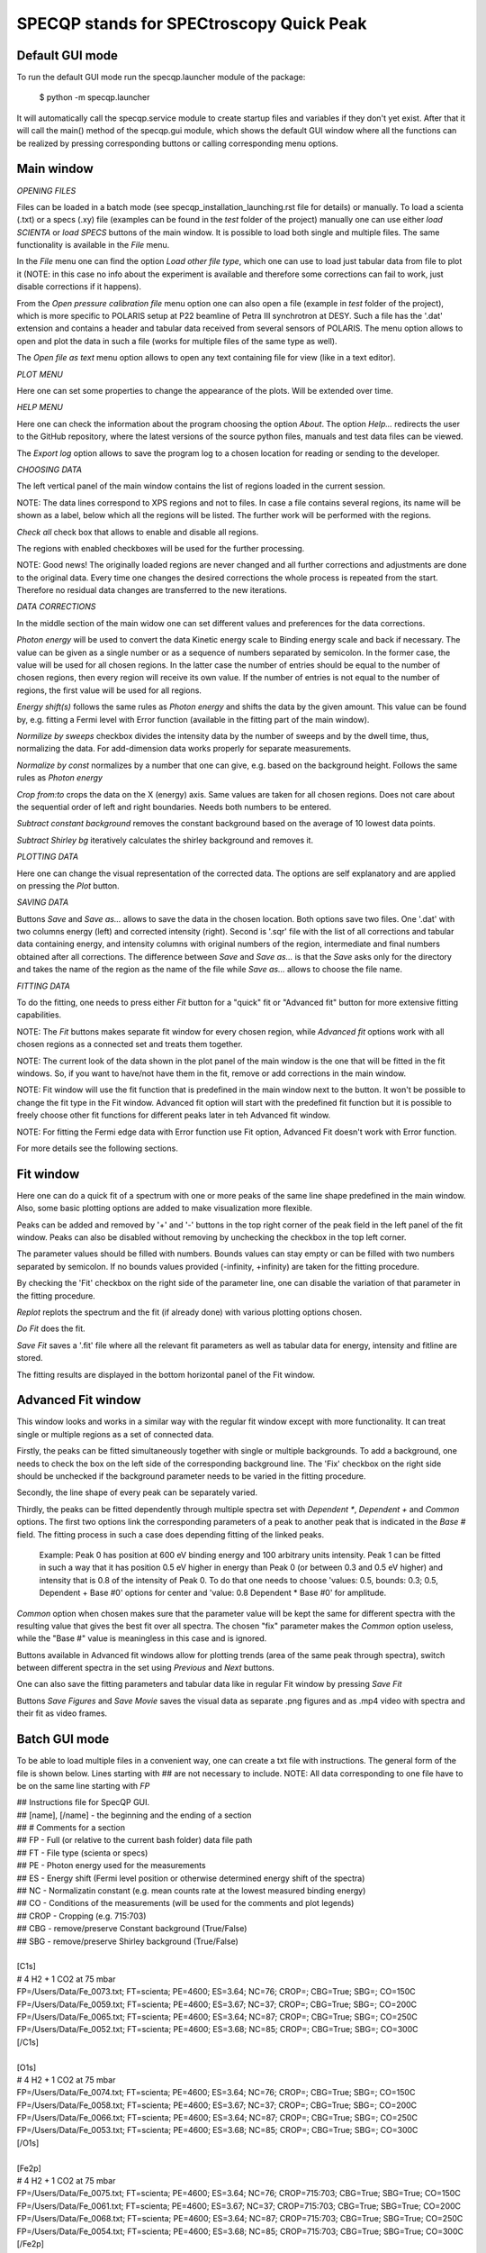 =========================================
SPECQP stands for SPECtroscopy Quick Peak
=========================================

Default GUI mode
________________

To run the default GUI mode run the specqp.launcher module of the package:

    $ python -m specqp.launcher

It will automatically call the specqp.service module to create startup files and variables
if they don't yet exist. After that it will call the main() method of the specqp.gui module,
which shows the default GUI window where all the functions can be realized by pressing
corresponding buttons or calling corresponding menu options.


Main window
____________


*OPENING FILES*


Files can be loaded in a batch mode (see specqp_installation_launching.rst file for details) or manually. To load a
scienta (.txt) or a specs (.xy) file (examples can be found in the *test* folder of the project) manually one
can use either *load SCIENTA* or *load SPECS* buttons of the main window. It is possible to load both single and
multiple files. The same functionality is available in the *File* menu.

In the *File* menu one can find the option *Load other file type*, which one can use to load just tabular data from
file to plot it (NOTE: in this case no info about the experiment is available and therefore some corrections can
fail to work, just disable corrections if it happens).

From the *Open pressure calibration file* menu option one can also open a file (example in *test* folder of the
project), which is more specific to POLARIS setup at P22 beamline of Petra III synchrotron at DESY. Such a file has
the '.dat' extension and contains a header and tabular data received from several sensors of POLARIS. The menu option
allows to open and plot the data in such a file (works for multiple files of the same type as well).

The *Open file as text* menu option allows to open any text containing file for view (like in a text editor).


*PLOT MENU*


Here one can set some properties to change the appearance of the plots. Will be extended over time.


*HELP MENU*


Here one can check the information about the program choosing the option *About*. The option *Help...* redirects the
user to the GitHub repository, where the latest versions of the source python files, manuals and test data files
can be viewed.

The *Export log* option allows to save the program log to a chosen location for reading or sending to the developer.


*CHOOSING DATA*


The left vertical panel of the main window contains the list of regions loaded in the current session.

NOTE: The data lines correspond to XPS regions and not to files. In case a file contains several regions, its name
will be shown as a label, below which all the regions will be listed. The further work will be performed with the
regions.

*Check all* check box that allows to enable and disable all regions.

The regions with enabled checkboxes will be used for the further processing.

NOTE: Good news! The originally loaded regions are never changed and all further corrections and adjustments are done to
the original data. Every time one changes the desired corrections the whole process is repeated from the start.
Therefore no residual data changes are transferred to the new iterations.


*DATA CORRECTIONS*


In the middle section of the main widow one can set different values and preferences for the data corrections.

*Photon energy* will be used to convert the data Kinetic energy scale to Binding energy scale and back if necessary.
The value can be given as a single number or as a sequence of numbers separated by semicolon. In the former case,
the value will be used for all chosen regions. In the latter case the number of entries should be equal to the number of
chosen regions, then every region will receive its own value. If the number of entries is not equal to the number of
regions, the first value will be used for all regions.

*Energy shift(s)* follows the same rules as *Photon energy* and shifts the data by the given amount. This value can be
found by, e.g. fitting a Fermi level with Error function (available in the fitting part of the main window).

*Normilize by sweeps* checkbox divides the intensity data by the number of sweeps and by the dwell time, thus,
normalizing the data. For add-dimension data works properly for separate measurements.

*Normalize by const* normalizes by a number that one can give, e.g. based on the background height. Follows the same
rules as *Photon energy*

*Crop from:to* crops the data on the X (energy) axis. Same values are taken for all chosen regions. Does not care
about the sequential order of left and right boundaries. Needs both numbers to be entered.

*Subtract constant background* removes the constant background based on the average of 10 lowest data points.

*Subtract Shirley bg* iteratively calculates the shirley background and removes it.


*PLOTTING DATA*


Here one can change the visual representation of the corrected data. The options are self explanatory and are
applied on pressing the *Plot* button.


*SAVING DATA*


Buttons *Save* and *Save as...* allows to save the data in the chosen location. Both options save two files. One '.dat'
with two columns energy (left) and corrected intensity (right). Second is '.sqr' file with the list of all corrections
and tabular data containing energy, and intensity columns with original numbers of the region, intermediate and final
numbers obtained after all corrections. The difference between *Save* and *Save as...* is that the *Save* asks only for
the directory and takes the name of the region as the name of the file while *Save as...* allows to choose the file
name.


*FITTING DATA*


To do the fitting, one needs to press either *Fit* button for a "quick" fit or "Advanced fit" button for more extensive
fitting capabilities.

NOTE: The *Fit* buttons makes separate fit window for every chosen region, while *Advanced fit* options work with all
chosen regions as a connected set and treats them together.

NOTE: The current look of the data shown in the plot panel of the main window is the one that will be fitted in the
fit windows. So, if you want to have/not have them in the fit, remove or add corrections in the main window.

NOTE: Fit window will use the fit function that is predefined in the main window next to the button. It won't
be possible to change the fit type in the Fit window. Advanced fit option will start with the predefined fit function
but it is possible to freely choose other fit functions for different peaks later in teh Advanced fit window.

NOTE: For fitting the Fermi edge data with Error function use Fit option, Advanced Fit doesn't work with Error function.

For more details see the following sections.


Fit window
____________


Here one can do a quick fit of a spectrum with one or more peaks of the same line shape predefined in the main window.
Also, some basic plotting options are added to make visualization more flexible.

Peaks can be added and removed by '+' and '-' buttons in the top right corner of the peak field in the left panel of
the fit window. Peaks can also be disabled without removing by unchecking the checkbox in the top left corner.

The parameter values should be filled with numbers. Bounds values can stay empty or can be filled with two numbers
separated by semicolon. If no bounds values provided (-infinity, +infinity) are taken for the fitting procedure.

By checking the 'Fit' checkbox on the right side of the parameter line, one can disable the variation of that parameter
in the fitting procedure.

*Replot* replots the spectrum and the fit (if already done) with various plotting options chosen.

*Do Fit* does the fit.

*Save Fit* saves a '.fit' file where all the relevant fit parameters as well as tabular data for energy, intensity and
fitline are stored.

The fitting results are displayed in the bottom horizontal panel of the Fit window.


Advanced Fit window
____________


This window looks and works in a similar way with the regular fit window except with more functionality. It can
treat single or multiple regions as a set of connected data.

Firstly, the peaks can be fitted simultaneously together with single or multiple backgrounds. To add a background, one
needs to check the box on the left side of the corresponding background line. The 'Fix' checkbox on the right side
should be unchecked if the background parameter needs to be varied in the fitting procedure.

Secondly, the line shape of every peak can be separately varied.

Thirdly, the peaks can be fitted dependently through multiple spectra set with *Dependent **, *Dependent +* and
*Common* options. The first two options link the corresponding parameters of a peak to another peak that is
indicated in the *Base #* field. The fitting process in such a case does depending fitting of the linked peaks.

    Example: Peak 0 has position at 600 eV binding energy and 100 arbitrary units intensity. Peak 1 can be fitted
    in such a way that it has position 0.5 eV higher in energy than Peak 0 (or between 0.3 and 0.5 eV higher) and
    intensity that is 0.8 of the intensity of Peak 0. To do that one needs to choose 'values: 0.5, bounds: 0.3; 0.5,
    Dependent + Base #0' options for center and 'value: 0.8 Dependent * Base #0' for amplitude.

*Common* option when chosen makes sure that the parameter value will be kept the same for different spectra with the
resulting value that gives the best fit over all spectra. The chosen "fix" parameter makes the *Common* option useless,
while the "Base #" value is meaningless in this case and is ignored.

Buttons available in Advanced fit windows allow for plotting trends (area of the same peak through spectra), switch
between different spectra in the set using *Previous* and *Next* buttons.

One can also save the fitting parameters and tabular data like in regular Fit window by pressing *Save Fit*

Buttons *Save Figures* and *Save Movie* saves the visual data as separate .png figures and as .mp4 video with
spectra and their fit as video frames.


Batch GUI mode
______________


To be able to load multiple files in a convenient way, one can create a txt file with instructions.
The general form of the file is shown below. Lines starting with ## are not necessary to include.
NOTE: All data corresponding to one file have to be on the same line starting with *FP*

| ## Instructions file for SpecQP GUI.
| ## [name], [/name] - the beginning and the ending of a section
| ## # Comments for a section
| ## FP - Full (or relative to the current bash folder) data file path
| ## FT - File type (scienta or specs)
| ## PE - Photon energy used for the measurements
| ## ES - Energy shift (Fermi level position or otherwise determined energy shift of the spectra)
| ## NC - Normalizatin constant (e.g. mean counts rate at the lowest measured binding energy)
| ## CO - Conditions of the measurements (will be used for the comments and plot legends)
| ## CROP - Cropping (e.g. 715:703)
| ## CBG - remove/preserve Constant background (True/False)
| ## SBG - remove/preserve Shirley background (True/False)
|
| [C1s]
| # 4 H2 + 1 CO2 at 75 mbar
| FP=/Users/Data/Fe_0073.txt; FT=scienta; PE=4600; ES=3.64; NC=76; CROP=; CBG=True; SBG=; CO=150C
| FP=/Users/Data/Fe_0059.txt; FT=scienta; PE=4600; ES=3.67; NC=37; CROP=; CBG=True; SBG=; CO=200C
| FP=/Users/Data/Fe_0065.txt; FT=scienta; PE=4600; ES=3.64; NC=87; CROP=; CBG=True; SBG=; CO=250C
| FP=/Users/Data/Fe_0052.txt; FT=scienta; PE=4600; ES=3.68; NC=85; CROP=; CBG=True; SBG=; CO=300C
| [/C1s]
|
| [O1s]
| # 4 H2 + 1 CO2 at 75 mbar
| FP=/Users/Data/Fe_0074.txt; FT=scienta; PE=4600; ES=3.64; NC=76; CROP=; CBG=True; SBG=; CO=150C
| FP=/Users/Data/Fe_0058.txt; FT=scienta; PE=4600; ES=3.67; NC=37; CROP=; CBG=True; SBG=; CO=200C
| FP=/Users/Data/Fe_0066.txt; FT=scienta; PE=4600; ES=3.64; NC=87; CROP=; CBG=True; SBG=; CO=250C
| FP=/Users/Data/Fe_0053.txt; FT=scienta; PE=4600; ES=3.68; NC=85; CROP=; CBG=True; SBG=; CO=300C
| [/O1s]
|
| [Fe2p]
| # 4 H2 + 1 CO2 at 75 mbar
| FP=/Users/Data/Fe_0075.txt; FT=scienta; PE=4600; ES=3.64; NC=76; CROP=715:703; CBG=True; SBG=True; CO=150C
| FP=/Users/Data/Fe_0061.txt; FT=scienta; PE=4600; ES=3.67; NC=37; CROP=715:703; CBG=True; SBG=True; CO=200C
| FP=/Users/Data/Fe_0068.txt; FT=scienta; PE=4600; ES=3.64; NC=87; CROP=715:703; CBG=True; SBG=True; CO=250C
| FP=/Users/Data/Fe_0054.txt; FT=scienta; PE=4600; ES=3.68; NC=85; CROP=715:703; CBG=True; SBG=True; CO=300C
| [/Fe2p]
|
To load all or part of the files specified in the instructions txt file together with predefined conditions type in Terminal
one of the following lines

To load all data files specified in the txt file use *filenames* parameter:

    $ python -m specqp.launcher -gui filenames="/full/path/to/instructions.txt"

To load one section of the txt file use *filenames* and *sections* parameters:

    $ python -m specqp.launcher -gui filenames="/full/path/to/instructions.txt" sections=Fe2p

The parameters *filenames* and *sections* can be used together in different combinations:

    $ python -m specqp.launcher -gui filenames="/full/path/to/instructions.txt" sections="Fe2p;O1s"
    $ python -m specqp.launcher -gui filenames="/full/path/to/instructions.txt;/full/path/to/instructions2.txt"
    $ python -m specqp.launcher -gui filenames="/full/path/to/instructions.txt;/full/path/to/instructions2.txt" sections="Fe2p;O1s"

Every time the program meets the specified section(s) name(s) in each txt file, it loads everything within the section(s).
If the section name is not found, it is ignored.

NOTE: You can type all above mentioned commands in a text file and run it in Terminal by

    $ source /full/or/relative/path/to/file.txt

In such a way you avoid manually typing long commands in Terminal. You can store different command lines in the txt file
hiding it from Terminal interpreter by placing the '#' sign at the beginning of the line you don't want to use.
